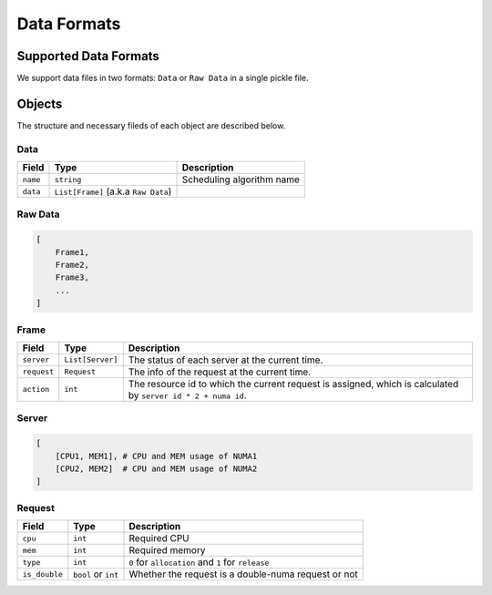 Data Formats
============

Supported Data Formats
----------------------

We support data files in two formats: ``Data`` or ``Raw Data`` in a single pickle file.

Objects
-------

The structure and necessary fileds of each object are described below.

Data
~~~~

======== ==================================== =========================
Field    Type                                 Description
======== ==================================== =========================
``name`` ``string``                           Scheduling algorithm name
``data`` ``List[Frame]`` (a.k.a ``Raw Data``) 
======== ==================================== =========================

Raw Data
~~~~~~~~

.. code:: python

   [
       Frame1,
       Frame2,
       Frame3,
       ...
   ]

Frame
~~~~~

+-------------+------------------+-----------------------------------------------------------------------------------+
| Field       | Type             | Description                                                                       |
+=============+==================+===================================================================================+
| ``server``  | ``List[Server]`` | The status of each server at the current time.                                    |
+-------------+------------------+-----------------------------------------------------------------------------------+
| ``request`` | ``Request``      | The info of the request at the current time.                                      |
+-------------+------------------+-----------------------------------------------------------------------------------+
| ``action``  | ``int``          | The resource id to which the current request is assigned, which is calculated by  |
|             |                  | ``server id * 2 + numa id``.                                                      |
+-------------+------------------+-----------------------------------------------------------------------------------+

Server
~~~~~~

.. code:: python

   [
       [CPU1, MEM1], # CPU and MEM usage of NUMA1
       [CPU2, MEM2]  # CPU and MEM usage of NUMA2
   ]

Request
~~~~~~~

============= =================== ===================================================
Field         Type                Description
============= =================== ===================================================
``cpu``       ``int``             Required CPU
``mem``       ``int``             Required memory
``type``      ``int``             ``0`` for ``allocation`` and ``1`` for ``release``
``is_double`` ``bool`` or ``int`` Whether the request is a double-numa request or not
============= =================== ===================================================
